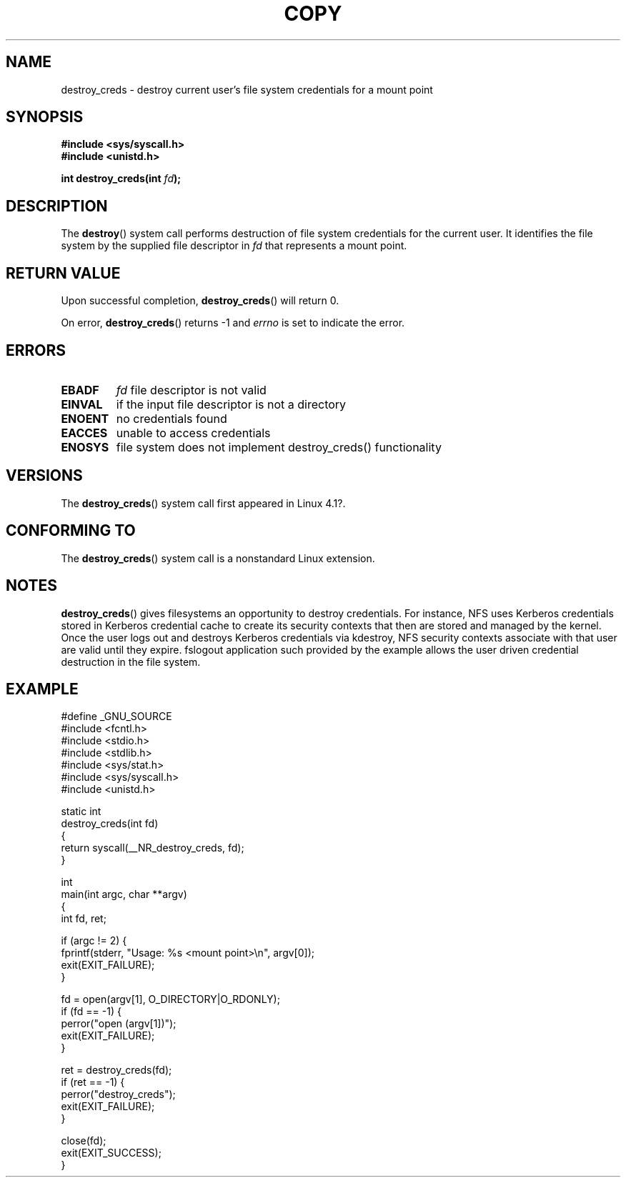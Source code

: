 .\"This manpage is Copyright (C) 2015 Olga Kornievskaia <kolga@Netapp.com>
.\"
.\" %%%LICENSE_START(VERBATIM)
.\" Permission is granted to make and distribute verbatim copies of this
.\" manual provided the copyright notice and this permission notice are
.\" preserved on all copies.
.\"
.\" Permission is granted to copy and distribute modified versions of
.\" this manual under the conditions for verbatim copying, provided that
.\" the entire resulting derived work is distributed under the terms of
.\" a permission notice identical to this one.
.\"
.\" Since the Linux kernel and libraries are constantly changing, this
.\" manual page may be incorrect or out-of-date.  The author(s) assume
.\" no responsibility for errors or omissions, or for damages resulting
.\" from the use of the information contained herein.  The author(s) may
.\" not have taken the same level of care in the production of this
.\" manual, which is licensed free of charge, as they might when working
.\" professionally.
.\"
.\" Formatted or processed versions of this manual, if unaccompanied by
.\" the source, must acknowledge the copyright and authors of this work.
.\" %%%LICENSE_END
.\"
.TH COPY 2 2017-08-07 "Linux" "Linux Programmer's Manual"
.SH NAME
destroy_creds \- destroy current user's file system credentials for a mount point
.SH SYNOPSIS
.nf
.B #include <sys/syscall.h>
.B #include <unistd.h>

.BI "int destroy_creds(int " fd ");
.fi
.SH DESCRIPTION
The
.BR destroy ()
system call performs destruction of file system credentials for the current
user. It identifies the file system by the supplied file descriptor in
.I fd
that represents a mount point.

.SH RETURN VALUE
Upon successful completion,
.BR destroy_creds ()
will return 0.

On error,
.BR destroy_creds ()
returns \-1 and
.I errno
is set to indicate the error.
.SH ERRORS
.TP
.B EBADF
.I fd
file descriptor is not valid
.TP
.B EINVAL
if the input file descriptor is not a directory
.TP
.B ENOENT
no credentials found
.TP
.B EACCES
unable to access credentials
.TP
.B ENOSYS
file system does not implement destroy_creds() functionality
.SH VERSIONS
The
.BR destroy_creds ()
system call first appeared in Linux 4.1?.
.SH CONFORMING TO
The
.BR destroy_creds ()
system call is a nonstandard Linux extension.
.SH NOTES

.BR destroy_creds ()
gives filesystems an opportunity to destroy credentials. For instance,
NFS uses Kerberos credentials stored in Kerberos credential cache to
create its security contexts that then are stored and managed by the
kernel. Once the user logs out and destroys Kerberos credentials via
kdestroy, NFS security contexts associate with that user are valid 
until they expire. fslogout application such provided by the example
allows the user driven credential destruction in the file system.

.SH EXAMPLE
.nf
#define _GNU_SOURCE
#include <fcntl.h>
#include <stdio.h>
#include <stdlib.h>
#include <sys/stat.h>
#include <sys/syscall.h>
#include <unistd.h>

static int
destroy_creds(int fd)
{
    return syscall(__NR_destroy_creds, fd);
}

int
main(int argc, char **argv)
{
    int fd, ret;

    if (argc != 2) {
        fprintf(stderr, "Usage: %s <mount point>\\n", argv[0]);
        exit(EXIT_FAILURE);
    }

    fd = open(argv[1], O_DIRECTORY|O_RDONLY);
    if (fd == \-1) {
        perror("open (argv[1])");
        exit(EXIT_FAILURE);
    }

    ret = destroy_creds(fd);
    if (ret == \-1) {
        perror("destroy_creds");
        exit(EXIT_FAILURE);
    }

    close(fd);
    exit(EXIT_SUCCESS);
}
.fi
